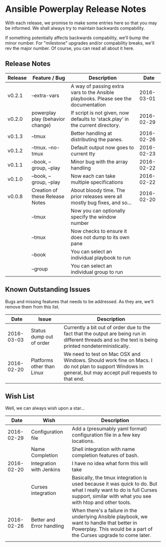 * Ansible Powerplay Release Notes
  With each release, we promise to make some entries here so that
  you may be informed. We shall always try to maintain backwards compability.
  
  If something potentially affects backwards compability, we'll bump the minor
  number. For "milestone" upgrades and/or compability breaks, we'll rev the
  major number. Of course, you can read all about it here.

** Release Notes
   | Release | Feature / Bug                    | Description                                                                        |       Date |
   |---------+----------------------------------+------------------------------------------------------------------------------------+------------|
   | v0.2.1  | --extra-vars                     | A way of passing extra vars to the Ansible playbooks. Please see the documentation | 2016-03-01 |
   | v0.2.0  | powerplay play (behavior change) | If script is not given, now defaults to 'stack.play' in the current directory.     | 2016-02-29 |
   | v0.1.3  | --tmux                           | Better handling at distributing the panes.                                         | 2016-02-26 |
   | v0.1.2  | --tmux. --no-tmux                | Default output now goes to current tty                                             | 2016-02-23 |
   | v0.1.1  | --book, --group, --play          | Minor bug with the array handling                                                  | 2016-02-22 |
   | v0.1.0  | --book, --group, --play          | Now each can take multiple specifications                                          | 2016-02-22 |
   | v0.0.8  | Creation of these Release Notes  | About bloody time. The prior releases were all mostly bug fixes, and so...         | 2016-02-20 |
   |         | --tmux                           | Now you can optionally specify the window number                                   |            |
   |         | --tmux                           | Now checks to ensure it does not dump to its own pane                              |            |
   |         | --book                           | You can select an individual playbook to run                                       |            |
   |         | --group                          | You can select an individual group to run                                          |            |

** Known Outstanding Issues
   Bugs and missing features that needs to be addressed. As they are,
   we'll remove them from this list.
   |       Date | Issue                      | Description                                                                                                                                              |
   |------------+----------------------------+----------------------------------------------------------------------------------------------------------------------------------------------------------|
   | 2016-03-03 | Status dump out of order   | Currently a bit out of order due to the fact that the output are being run in different threads and so the text is being printed nondeterministically.   |
   | 2016-02-20 | Platforms other than Linux | We need to test on Mac OSX and Windows. Should work fine on Macs. I do not plan to support Windows in general, but may accept pull requests to that end. |

** Wish List
   Well, we can always wish upon a star...
   |       Date | Wish                      | Description                                                                                                                                                                   |
   |------------+---------------------------+-------------------------------------------------------------------------------------------------------------------------------------------------------------------------------|
   | 2016-02-29 | Configuration file        | Add a (presumably yaml format) configuration file in a few key locations.                                                                                                     |
   |            | Name Completion           | Shell integration with name completion features of bash.                                                                                                                      |
   | 2016-02-20 | Integration with Jenkins  | I have no idea what form this will take                                                                                                                                       |
   |            | Curses integration        | Basically, the tmux integration is used because it was quick to do. But what I really want to do is full Curses support, similar with what you see with htop and other tools. |
   | 2016-02-26 | Better and Error handling | When there's a failure in the underlying Ansible playbook, we want to handle that better in Powerplay. This would be a part of the Curses upgrade to come later.              |
   |            |                           |                                                                                                                                                                               |
